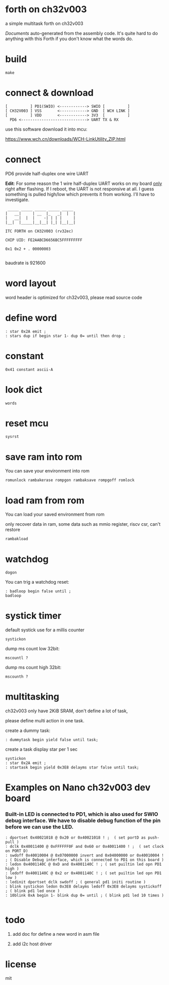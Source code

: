 * forth on ch32v003

a simple multitask forth on ch32v003

[[DOCS.org][Documents]] auto-generated from the assembly code. It's quite hard to do anything with this Forth if you don't know what the words do.

* build

#+BEGIN_SRC shell
make
#+END_SRC

* connect & download

#+BEGIN_SRC text
  [          ] PD1(SWIO) <------------> SWIO [          ]
  [ CH32V003 ] VSS       <------------> GND  [ WCH LINK ]
  [          ] VDD       <------------> 3V3  [          ]
	PD6 <-----------------------------> UART TX & RX   
#+END_SRC

use this software download it into mcu:

https://www.wch.cn/downloads/WCH-LinkUtility_ZIP.html

* connect

PD6 provide half-duplex one wire UART

*Edit*: For some reason the 1 wire half-duplex UART works on my board _only_ right after flashing. If I reboot, the UART is not responsive at all.
I guess something is pulled high/low which prevents it from working. I'll have to investigate.

#+BEGIN_SRC
 _____ _____ _____ _____ _____
|   __|     | __  |_   _|  |  |
|   __|  |  |    -| | | |     |
|__|  |_____|__|__| |_| |__|__|

ITC FORTH on CH32V003 (rv32ec)

CHIP UID: FE2AABCD6656BC5FFFFFFFFF

0x1 0x2 + . 00000003

#+END_SRC

baudrate is 921600

* word layout

word header is optimized for ch32v003, please read source code

* define word

#+BEGIN_SRC forth
: star 0x2A emit ;
: stars dup if begin star 1- dup 0= until then drop ;
#+END_SRC

* constant

#+BEGIN_SRC forth
0x41 constant ascii-A
#+END_SRC

* look dict

#+BEGIN_SRC forth
words
#+END_SRC

* reset mcu

#+BEGIN_SRC forth
sysrst
#+END_SRC

* save ram into rom

You can save your environment into rom

#+BEGIN_SRC forth
romunlock rambakerase rompgon rambaksave rompgoff romlock
#+END_SRC

* load ram from rom

You can load your saved environment from rom

only recover data in ram, some data such as mmio register, riscv csr, can't restore

#+BEGIN_SRC forth
rambakload
#+END_SRC

* watchdog

#+BEGIN_SRC forth
dogon
#+END_SRC

You can trig a watchdog reset:

#+BEGIN_SRC forth
: badloop begin false until ;
badloop
#+END_SRC

* systick timer

default systick use for a millis counter

#+BEGIN_SRC forth
  systickon
#+END_SRC

dump ms count low 32bit:

#+BEGIN_SRC forth
mscountl ?
#+END_SRC

dump ms count high 32bit:

#+BEGIN_SRC forth
mscounth ?
#+END_SRC

* multitasking

ch32v003 only have 2KiB SRAM, don't define a lot of task,

please define multi action in one task.

create a dummy task:

#+BEGIN_SRC forth
: dummytask begin yield false until task;
#+END_SRC

create a task display star per 1 sec

#+BEGIN_SRC forth
systickon
: star 0x2A emit ;
: startask begin yield 0x3E8 delayms star false until task;
#+END_SRC


* Examples on Nano ch32v003 dev board
*** Built-in LED is connected to PD1, which is also used for SWIO debug interface. We have to disable debug function of the pin before we can use the LED.

#+BEGIN_SRC forth
: dportset 0x40021018 @ 0x20 or 0x40021018 ! ;  ( set portD as push-pull )
: dclk 0x40011400 @ 0xFFFFFF0F and 0x60 or 0x40011400 ! ;  ( set clock on PORT D)
: swdoff 0x40010004 @ 0x07000000 invert and 0x04000000 or 0x40010004 ! ; ( Disable Debug interface, which is connected to PD1 on this board )
: ledon 0x4001140C @ 0xD and 0x4001140C ! ; ( set puiltin led opn PD1 high )
: ledoff 0x4001140C @ 0x2 or 0x4001140C ! ; ( set puiltin led opn PD1 low )
: ledinit dportset dclk swdoff ; ( general pd1 initi routine )
: blink systickon ledon 0x3E8 delayms ledoff 0x3E8 delayms systickoff ; ( blink pd1 led once )
: 10blink 0xA begin 1- blink dup 0= until ; ( blink pd1 led 10 times )

#+END_SRC

* todo

1. add doc for define a new word in asm file

2. add i2c host driver

* license

mit
